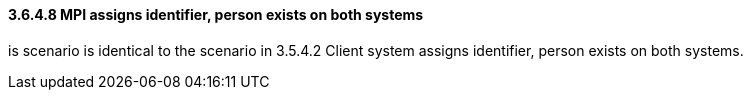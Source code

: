 ==== *3.6.4.8* MPI assigns identifier, person exists on both systems

is scenario is identical to the scenario in 3.5.4.2 Client system assigns identifier, person exists on both systems.

